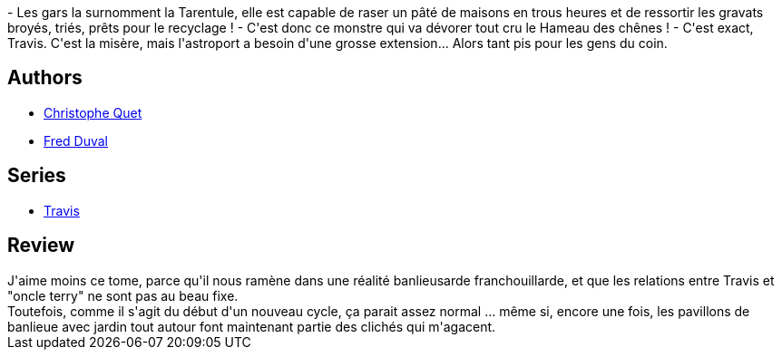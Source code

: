 :jbake-type: post
:jbake-status: published
:jbake-title: Le Hameau des Chênes (Travis, #6.1)
:jbake-tags:  combat,_année_2012,_mois_mars,_note_2,cyberpunk,read
:jbake-date: 2012-03-01
:jbake-depth: ../../
:jbake-uri: goodreads/books/9782847891072.adoc
:jbake-bigImage: https://i.gr-assets.com/images/S/compressed.photo.goodreads.com/books/1330286359l/7864790._SX98_.jpg
:jbake-smallImage: https://i.gr-assets.com/images/S/compressed.photo.goodreads.com/books/1330286359l/7864790._SX50_.jpg
:jbake-source: https://www.goodreads.com/book/show/7864790
:jbake-style: goodreads goodreads-book

++++
<div class="book-description">
- Les gars la surnomment la Tarentule, elle est capable de raser un pâté de maisons en trous heures et de ressortir les gravats broyés, triés, prêts pour le recyclage ! - C'est donc ce monstre qui va dévorer tout cru le Hameau des chênes ! - C'est exact, Travis. C'est la misère, mais l'astroport a besoin d'une grosse extension... Alors tant pis pour les gens du coin.
</div>
++++


## Authors
* link:../authors/503980.html[Christophe Quet]
* link:../authors/503981.html[Fred Duval]

## Series
* link:../series/Travis.html[Travis]

## Review

++++
J'aime moins ce tome, parce qu'il nous ramène dans une réalité banlieusarde franchouillarde, et que les relations entre Travis et "oncle terry" ne sont pas au beau fixe.<br/>Toutefois, comme il s'agit du début d'un nouveau cycle, ça parait assez normal ... même si, encore une fois, les pavillons de banlieue avec jardin tout autour font maintenant partie des clichés qui m'agacent.
++++